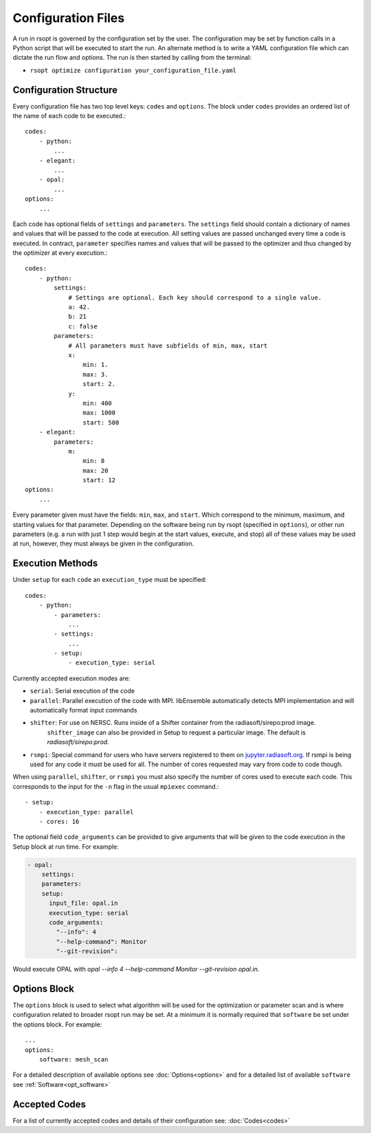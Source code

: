 .. _configuration_ref:

Configuration Files
===================

A run in rsopt is governed by the configuration set by the user. The configuration may be set by function calls in a
Python script that will be executed to start the run. An alternate method is to write a YAML configuration file which
can dictate the run flow and options. The run is then started by calling from the terminal:

* ``rsopt optimize configuration your_configuration_file.yaml``

Configuration Structure
-----------------------
Every configuration file has two top level keys: ``codes`` and ``options``. The block under ``codes`` provides an
ordered list of the name of each code to be executed.::

    codes:
        - python:
            ...
        - elegant:
            ...
        - opal:
            ...
    options:
        ...

Each code has optional fields of ``settings`` and ``parameters``. The ``settings`` field should contain a dictionary
of names and values that will be passed to the code at execution. All setting values are passed unchanged every time
a code is executed. In contract, ``parameter`` specifies names and values that will be passed to the optimizer and
thus changed by the optimizer at every execution.::

    codes:
        - python:
            settings:
                # Settings are optional. Each key should correspond to a single value.
                a: 42.
                b: 21
                c: false
            parameters:
                # All parameters must have subfields of min, max, start
                x:
                    min: 1.
                    max: 3.
                    start: 2.
                y:
                    min: 400
                    max: 1000
                    start: 500
        - elegant:
            parameters:
                m:
                    min: 8
                    max: 20
                    start: 12
    options:
        ...

Every parameter given must have the fields: ``min``, ``max``, and ``start``. Which correspond to the minimum, maximum,
and starting values for that parameter. Depending on the software being run by rsopt (specified in ``options``), or
other run parameters (e.g. a run with just 1 step would begin at the start values, execute, and stop)
all of these values may be used at run, however, they must always be given in the configuration.

Execution Methods
-----------------
.. _exec_methods:

Under ``setup`` for each ``code`` an ``execution_type`` must be specified::

    codes:
        - python:
            - parameters:
                ...
            - settings:
                ...
            - setup:
                - execution_type: serial

Currently accepted execution modes are:

* ``serial``: Serial execution of the code
* ``parallel``: Parallel execution of the code with MPI. libEnsemble automatically detects MPI implementation and will automatically format input commands
* ``shifter``: For use on NERSC. Runs inside of a Shifter container from the radiasoft/sirepo:prod image.
               ``shifter_image`` can also be provided in Setup to request a particular image. The default is `radiasoft/sirepo:prod`.
* ``rsmpi``: Special command for users who have servers registered to them on jupyter.radiasoft.org_. If rsmpi is being used for any code it must be used for all. The number of cores requested may vary from code to code though.

When using ``parallel``, ``shifter``, or ``rsmpi`` you must also specify the number of cores used to execute each code.
This corresponds to the input for the ``-n`` flag in the usual ``mpiexec`` command.::

            - setup:
                - execution_type: parallel
                - cores: 16


The optional field ``code_arguments`` can be provided to give arguments that will be given to the code execution
in the Setup block at run time. For example:

.. code-block:: yaml

  - opal:
      settings:
      parameters:
      setup:
        input_file: opal.in
        execution_type: serial
        code_arguments:
          "--info": 4
          "--help-command": Monitor
          "--git-revision":

Would execute OPAL with `opal --info 4 --help-command Monitor --git-revision  opal.in`.

.. _jupyter.radiasoft.org: https://jupyter.radiasoft.org/

Options Block
-------------
The ``options`` block is used to select what algorithm will be used for the optimization or parameter scan
and is where configuration related to broader rsopt run may be set. At a minimum it is normally required that ``software``
be set under the options block. For example::

    ...
    options:
        software: mesh_scan

For a detailed description of available options see :doc:`Options<options>` and for a detailed list of available ``software`` see :ref:`Software<opt_software>`

Accepted Codes
--------------
For a list of currently accepted codes and details of their configuration see:
:doc:`Codes<codes>`
